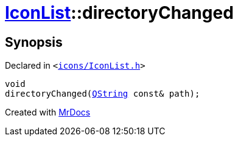 [#IconList-directoryChanged]
= xref:IconList.adoc[IconList]::directoryChanged
:relfileprefix: ../
:mrdocs:


== Synopsis

Declared in `&lt;https://github.com/PrismLauncher/PrismLauncher/blob/develop/launcher/icons/IconList.h#L99[icons&sol;IconList&period;h]&gt;`

[source,cpp,subs="verbatim,replacements,macros,-callouts"]
----
void
directoryChanged(xref:QString.adoc[QString] const& path);
----



[.small]#Created with https://www.mrdocs.com[MrDocs]#
